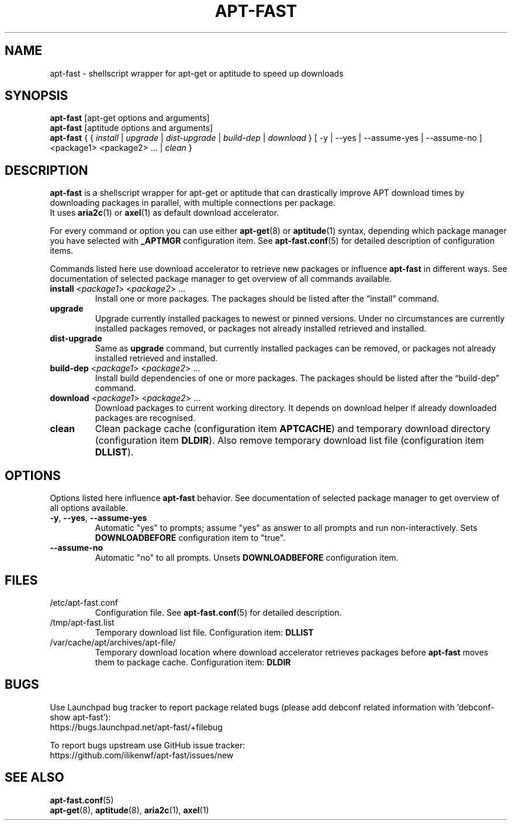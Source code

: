 '\"
.\" Man page for apt-fast
.\"
.\" Copyright: 2012, Dominique Lasserre <lasserre.d@gmail.com>
.\"
.\" You may distribute this file under the terms of the GNU General
.\" Public License as published by the Free Software Foundation; either
.\" version 3 of the License, or (at your option) any later version.
.\"
.TH "APT\-FAST" "8" "2012-06-01" "apt\-fast 1.6.7" "apt\-fast Manual"
.SH "NAME"
.LP
apt\-fast \- shellscript wrapper for apt\-get or aptitude to speed up downloads
.SH "SYNOPSIS"
.LP
\fBapt\-fast\fR [apt\-get options and arguments]
.br
\fBapt\-fast\fR [aptitude options and arguments]
.br
\fBapt\-fast\fR { { \fIinstall\fP | \fIupgrade\fP | \fIdist-upgrade\fP | \fIbuild-dep\fP | \fIdownload\fP }
[ \-y | \-\-yes | \-\-assume\-yes | \-\-assume\-no ] <package1> <package2> ... | \fIclean\fP }
.SH "DESCRIPTION"
.LP
\fBapt\-fast\fR is a shellscript wrapper for apt\-get or aptitude that can
drastically improve APT download times by downloading packages in parallel,
with multiple connections per package.
.br
It uses \fBaria2c\fR(1) or \fBaxel\fR(1) as default download accelerator.
.LP
For every command or option you can use either \fBapt\-get\fR(8) or
\fBaptitude\fR(1) syntax, depending which package manager you have selected
with \fB_APTMGR\fR configuration item. See \fBapt-fast.conf\fR(5) for detailed
description of configuration items.
.LP
Commands listed here use download accelerator to retrieve new packages or
influence \fBapt\-fast\fR in different ways. See documentation of selected
package manager to get overview of all commands available.
.TP
\fBinstall\fR <\fIpackage1\fP> <\fIpackage2\fP> ...
 Install one or more packages. The packages should be listed after the
“install” command.
.TP
\fBupgrade\fR
Upgrade currently installed packages to newest or pinned versions. Under no
circumstances are currently installed packages removed, or packages not
already installed retrieved and installed.
.TP
\fBdist\-upgrade\fR
Same as \fBupgrade\fR command, but currently installed packages can be removed,
or packages not already installed retrieved and installed.
.TP
\fBbuild\-dep\fR <\fIpackage1\fP> <\fIpackage2\fP> ...
Install build dependencies of one or more packages. The packages should be
listed after the “build\-dep” command.
.TP
\fBdownload\fR <\fIpackage1\fP> <\fIpackage2\fP> ...
Download packages to current working directory. It depends on download helper
if already downloaded packages are recognised.
.TP
\fBclean\fR
Clean package cache (configuration item \fBAPTCACHE\fR) and temporary download
directory (configuration item \fBDLDIR\fR). Also remove temporary download list
file (configuration item \fBDLLIST\fR).
.SH "OPTIONS"
Options listed here influence \fBapt\-fast\fR behavior. See
documentation of selected package manager to get overview of all options
available.
.LP
.TP
\fB\-y\fR, \fB\-\-yes\fR, \fB\-\-assume\-yes\fR
Automatic "yes" to prompts; assume "yes" as answer to all prompts and run
non\-interactively. Sets \fBDOWNLOADBEFORE\fR configuration item to "true".
.TP
\fB\-\-assume\-no\fR
Automatic "no" to all prompts. Unsets \fBDOWNLOADBEFORE\fR configuration
item.
.SH "FILES"
.TP
/etc/apt\-fast.conf
Configuration file. See \fBapt\-fast.conf\fR(5) for detailed description.
.TP
/tmp/apt-fast.list
Temporary download list file. Configuration item: \fBDLLIST\fR
.TP
/var/cache/apt/archives/apt-file/
Temporary download location where download accelerator retrieves packages
before \fBapt\-fast\fR moves them to package cache. Configuration item:
\fBDLDIR\fR
.SH "BUGS"
Use Launchpad bug tracker to report package related bugs (please add debconf
related information with 'debconf-show apt-fast'):
.br
https://bugs.launchpad.net/apt-fast/+filebug
.LP
To report bugs upstream use GitHub issue tracker:
.br
https://github.com/ilikenwf/apt-fast/issues/new
.SH "SEE ALSO"
.LP
\fBapt-fast.conf\fR(5)
.br
\fBapt\-get\fR(8),
\fBaptitude\fR(8),
\fBaria2c\fR(1),
\fBaxel\fR(1)
